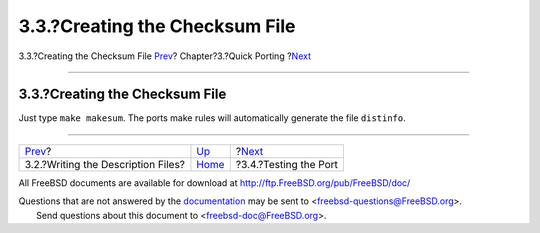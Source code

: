 ===============================
3.3.?Creating the Checksum File
===============================

.. raw:: html

   <div class="navheader">

3.3.?Creating the Checksum File
`Prev <porting-desc.html>`__?
Chapter?3.?Quick Porting
?\ `Next <porting-testing.html>`__

--------------

.. raw:: html

   </div>

.. raw:: html

   <div class="sect1">

.. raw:: html

   <div class="titlepage" xmlns="">

.. raw:: html

   <div>

.. raw:: html

   <div>

3.3.?Creating the Checksum File
-------------------------------

.. raw:: html

   </div>

.. raw:: html

   </div>

.. raw:: html

   </div>

Just type ``make makesum``. The ports make rules will automatically
generate the file ``distinfo``.

.. raw:: html

   </div>

.. raw:: html

   <div class="navfooter">

--------------

+---------------------------------------+-------------------------------+--------------------------------------+
| `Prev <porting-desc.html>`__?         | `Up <quick-porting.html>`__   | ?\ `Next <porting-testing.html>`__   |
+---------------------------------------+-------------------------------+--------------------------------------+
| 3.2.?Writing the Description Files?   | `Home <index.html>`__         | ?3.4.?Testing the Port               |
+---------------------------------------+-------------------------------+--------------------------------------+

.. raw:: html

   </div>

All FreeBSD documents are available for download at
http://ftp.FreeBSD.org/pub/FreeBSD/doc/

| Questions that are not answered by the
  `documentation <http://www.FreeBSD.org/docs.html>`__ may be sent to
  <freebsd-questions@FreeBSD.org\ >.
|  Send questions about this document to <freebsd-doc@FreeBSD.org\ >.
